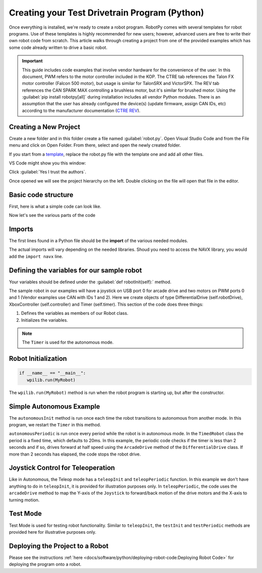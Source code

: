 Creating your Test Drivetrain Program (Python)
==============================================

Once everything is installed, we're ready to create a robot program. RobotPy comes with several templates for robot programs.  Use of these templates is highly recommended for new users; however, advanced users are free to write their own robot code from scratch. This article walks through creating a project from one of the provided examples which has some code already written to drive a basic robot.

.. important:: This guide includes code examples that involve vendor hardware for the convenience of the user. In this document, PWM refers to the motor controller included in the KOP. The CTRE tab references the Talon FX motor controller (Falcon 500 motor), but usage is similar for TalonSRX and VictorSPX. The REV tab references the CAN SPARK MAX controlling a brushless motor, but it's similar for brushed motor. Using the :guilabel:`pip install robotpy[all]` during installation includes all vendor Python modules. There is an assumption that the user has already configured the device(s) (update firmware, assign CAN IDs, etc) according to the manufacturer documentation (`CTRE <https://docs.ctr-electronics.com/>`__ `REV <https://docs.revrobotics.com/sparkmax/gs-sm>`__).

Creating a New Project
----------------------

Create a new folder and in this folder create a file named :guilabel:`robot.py`.
Open Visual Studio Code and from the File menu and click on Open Folder. From there, select and open the newly created folder.

If you start from a `template <https://github.com/robotpy/examples>`__, replace the robot.py file with the template one and add all other files.

VS Code might show you this window:

.. image:: /docs/software/vscode-overview/images/creating-robot-program/trusted-workspace.png
   :alt: Trusted Workspace dialog in VS Code.

Click :guilabel:`Yes I trust the authors`.

Once opened we will see the project hierarchy on the left. Double clicking on the file will open that file in the editor.


Basic code structure
--------------------

First, here is what a simple code can look like.

.. tabs::

   .. group-tab:: PWM

         .. remoteliteralinclude:: https://raw.githubusercontent.com/robotpy/examples/main/getting-started/robot.py
            :language: python
            :linenos:

   .. group-tab:: CTRE

         .. remoteliteralinclude:: https://raw.githubusercontent.com/robotpy/robotpy-rev/main/examples/getting-started/robot.py
            :language: python
            :linenos:

   .. group-tab:: REV

         .. remoteliteralinclude:: https://raw.githubusercontent.com/robotpy/robotpy-ctre/main/examples/getting-started/robot.py
            :language: python
            :linenos:

Now let's see the various parts of the code

Imports
-------

The first lines found in a Python file should be the **import** of the various needed modules.

.. tabs::

   .. group-tab:: PWM

         .. code-block:: python

            import wpilib           # Used to get the joysticks
            import wpilib.drive     # Used for the DifferentialDrive class and the PWM motor

   .. group-tab:: CTRE

         .. code-block:: python

            import wpilib           # Used to get the joysticks
            import wpilib.drive     # Used for the DifferentialDrive class
            import ctre             # CTRE library

   .. group-tab:: REV

         .. code-block:: python

            import wpilib           # Used to get the joysticks
            import wpilib.drive     # Used for the DifferentialDrive class
            import rev              # REV library


The actual imports will vary depending on the needed libraries. Shoud you need to access the NAVX library, you would add the ``import navx`` line.

Defining the variables for our sample robot
-------------------------------------------

Your variables should be defined under the :guilabel:`def robotInit(self):` method.

.. remoteliteralinclude:: https://raw.githubusercontent.com/robotpy/examples/main/getting-started/robot.py
   :language: python
   :linenos:
   :lines: 12-29
   :lineno-start: 12

The sample robot in our examples will have a joystick on USB port 0 for arcade drive and two motors on PWM ports 0 and 1 (Vendor examples use CAN with IDs 1 and 2). Here we create objects of type DifferentialDrive (self.robotDrive), XboxController (self.controller) and Timer (self.timer). This section of the code does three things:

1. Defines the variables as members of our Robot class.
2. Initializes the variables.

.. note:: The ``Timer`` is used for the autonomous mode.

Robot Initialization
--------------------

.. code-block:: python

   if __name__ == "__main__":
      wpilib.run(MyRobot)

The ``wpilib.run(MyRobot)`` method is run when the robot program is starting up, but after the constructor.

Simple Autonomous Example
-------------------------

.. remoteliteralinclude:: https://raw.githubusercontent.com/robotpy/examples/main/getting-started/robot.py
   :language: python
   :lines: 31-43
   :linenos:
   :lineno-start: 31

The ``autonomousInit`` method is run once each time the robot transitions to autonomous from another mode. In this program, we restart the ``Timer`` in this method.

``autonomousPeriodic`` is run once every period while the robot is in autonomous mode. In the ``TimedRobot`` class the period is a fixed time, which defaults to 20ms. In this example, the periodic code checks if the timer is less than 2 seconds and if so, drives forward at half speed using the ``ArcadeDrive`` method of the ``DifferentialDrive`` class. If more than 2 seconds has elapsed, the code stops the robot drive.

Joystick Control for Teleoperation
----------------------------------

.. remoteliteralinclude:: https://raw.githubusercontent.com/robotpy/examples/main/getting-started/robot.py
   :language: python
   :lines: 45-52
   :linenos:
   :lineno-start: 45


Like in Autonomous, the Teleop mode has a ``teleopInit`` and ``teleopPeriodic`` function. In this example we don't have anything to do in ``teleopInit``, it is provided for illustration purposes only. In ``teleopPeriodic``, the code uses the ``arcadeDrive`` method to map the Y-axis of the ``Joystick`` to forward/back motion of the drive motors and the X-axis to turning motion.

Test Mode
---------

.. remoteliteralinclude:: https://raw.githubusercontent.com/robotpy/examples/main/getting-started/robot.py
   :language: python
   :lines: 54-58
   :linenos:
   :lineno-start: 54

Test Mode is used for testing robot functionality. Similar to ``teleopInit``, the ``testInit`` and ``testPeriodic`` methods are provided here for illustrative purposes only.

Deploying the Project to a Robot
--------------------------------

Please see the instructions :ref:`here <docs/software/python/deploying-robot-code:Deploying Robot Code>` for deploying the program onto a robot.
